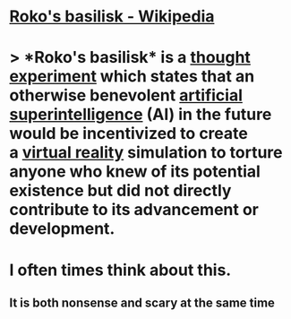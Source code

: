 * [[https://en.wikipedia.org/wiki/Roko%27s_basilisk][Roko's basilisk - Wikipedia]]
* > *Roko's basilisk* is a [[https://en.wikipedia.org/wiki/Thought_experiment][thought experiment]] which states that an otherwise benevolent [[https://en.wikipedia.org/wiki/Superintelligence][artificial superintelligence]] (AI) in the future would be incentivized to create a [[https://en.wikipedia.org/wiki/Virtual_reality][virtual reality]] simulation to torture anyone who knew of its potential existence but did not directly contribute to its advancement or development.
* I often times think about this.
** It is both nonsense and scary at the same time